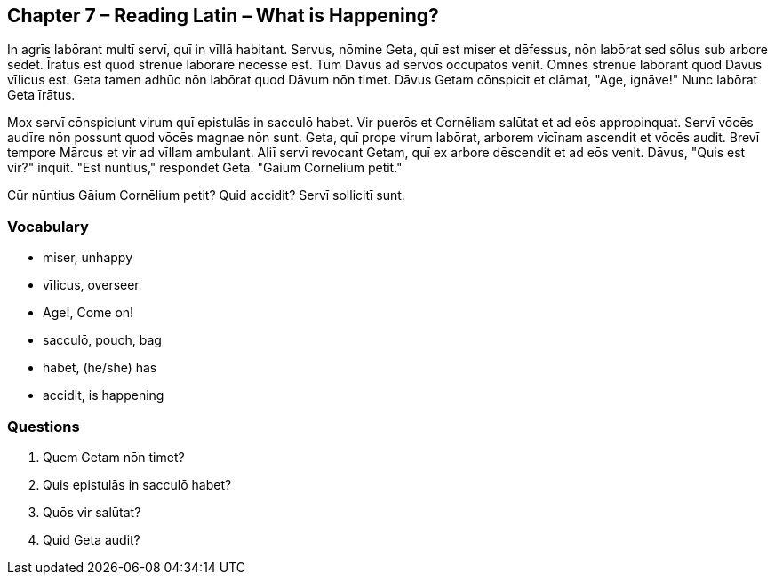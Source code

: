 //tag::Story[] 
== *Chapter 7 – Reading Latin – What is Happening?*

In agrīs labōrant multī servī, quī in vīllā habitant.
Servus, nōmine Geta, quī est miser et dēfessus, nōn labōrat sed sōlus sub arbore sedet.
Īrātus est quod strēnuē labōrāre necesse est.
Tum Dāvus ad servōs occupātōs venit.
Omnēs strēnuē labōrant quod Dāvus vīlicus est.
Geta tamen adhūc nōn labōrat quod Dāvum nōn timet.
Dāvus Getam cōnspicit et clāmat, "Age, ignāve!"
Nunc labōrat Geta īrātus.

Mox servī cōnspiciunt virum quī epistulās in sacculō habet.
Vir puerōs et Cornēliam salūtat et ad eōs appropinquat.
Servī vōcēs audīre nōn possunt quod vōcēs magnae nōn sunt.
Geta, quī prope virum labōrat, arborem vīcīnam ascendit et vōcēs audit.
Brevī tempore Mārcus et vir ad vīllam ambulant.
Aliī servī revocant Getam, quī ex arbore dēscendit et ad eōs venit.
Dāvus, "Quis est vir?" inquit. 
"Est nūntius," respondet Geta. "Gāium Cornēlium petit."

Cūr nūntius Gāium Cornēlium petit?
Quid accidit?
Servī sollicitī sunt.
//end::Story[] 

=== *Vocabulary*

- miser, unhappy

- vīlicus, overseer

- Age!, Come on!

- sacculō, pouch, bag

- habet, (he/she) has

- accidit, is happening


=== *Questions*

. Quem Getam nōn timet?

. Quis epistulās in sacculō habet?

. Quōs vir salūtat?

. Quid Geta audit?

